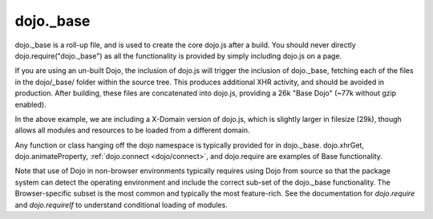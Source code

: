 .. _dojo/base:

==========
dojo._base
==========


dojo._base is a roll-up file, and is used to create the core dojo.js after a build. You should never directly dojo.require("dojo._base") as all the functionality is provided by simply including dojo.js on a page.

.. html ::

  <!-- load dojo.js from Google CDN -->
  <script src="http://ajax.googleapis.com/ajax/libs/dojo/1.7/dojo/dojo.js"></script>

If you are using an un-built Dojo, the inclusion of dojo.js will trigger the inclusion of dojo._base, fetching each of the files in the dojo/_base/ folder within the source tree. This produces additional XHR activity, and should be avoided in production. After building, these files are concatenated into dojo.js, providing a 26k "Base Dojo" (~77k without gzip enabled).

In the above example, we are including a X-Domain version of dojo.js, which is slightly larger in filesize (29k), though allows all modules and resources to be loaded from a different domain.

Any function or class hanging off the dojo namespace is typically provided for in dojo._base. dojo.xhrGet, dojo.animateProperty, :ref:`dojo.connect <dojo/connect>`, and dojo.require are examples of Base functionality.

Note that use of Dojo in non-browser environments typically requires using Dojo from source so that the package system can detect the operating environment and include the correct sub-set of the dojo._base functionality. The Browser-specific subset is the most common and typically the most feature-rich. See the documentation for `dojo.require` and `dojo.requireIf` to understand conditional loading of modules.
